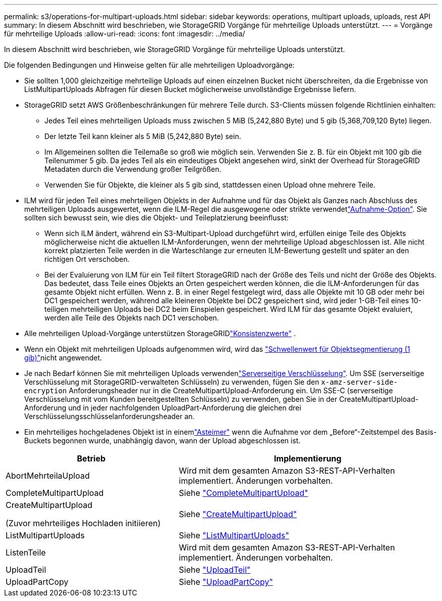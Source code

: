 ---
permalink: s3/operations-for-multipart-uploads.html 
sidebar: sidebar 
keywords: operations, multipart uploads, uploads, rest API 
summary: In diesem Abschnitt wird beschrieben, wie StorageGRID Vorgänge für mehrteilige Uploads unterstützt. 
---
= Vorgänge für mehrteilige Uploads
:allow-uri-read: 
:icons: font
:imagesdir: ../media/


[role="lead"]
In diesem Abschnitt wird beschrieben, wie StorageGRID Vorgänge für mehrteilige Uploads unterstützt.

Die folgenden Bedingungen und Hinweise gelten für alle mehrteiligen Uploadvorgänge:

* Sie sollten 1,000 gleichzeitige mehrteilige Uploads auf einen einzelnen Bucket nicht überschreiten, da die Ergebnisse von ListMultipartUploads Abfragen für diesen Bucket möglicherweise unvollständige Ergebnisse liefern.
* StorageGRID setzt AWS Größenbeschränkungen für mehrere Teile durch. S3-Clients müssen folgende Richtlinien einhalten:
+
** Jedes Teil eines mehrteiligen Uploads muss zwischen 5 MiB (5,242,880 Byte) und 5 gib (5,368,709,120 Byte) liegen.
** Der letzte Teil kann kleiner als 5 MiB (5,242,880 Byte) sein.
** Im Allgemeinen sollten die Teilemaße so groß wie möglich sein. Verwenden Sie z. B. für ein Objekt mit 100 gib die Teilenummer 5 gib. Da jedes Teil als ein eindeutiges Objekt angesehen wird, sinkt der Overhead für StorageGRID Metadaten durch die Verwendung großer Teilgrößen.
** Verwenden Sie für Objekte, die kleiner als 5 gib sind, stattdessen einen Upload ohne mehrere Teile.


* ILM wird für jeden Teil eines mehrteiligen Objekts in der Aufnahme und für das Objekt als Ganzes nach Abschluss des mehrteiligen Uploads ausgewertet, wenn die ILM-Regel die ausgewogene oder strikte verwendetlink:../ilm/data-protection-options-for-ingest.html["Aufnahme-Option"]. Sie sollten sich bewusst sein, wie dies die Objekt- und Teileplatzierung beeinflusst:
+
** Wenn sich ILM ändert, während ein S3-Multipart-Upload durchgeführt wird, erfüllen einige Teile des Objekts möglicherweise nicht die aktuellen ILM-Anforderungen, wenn der mehrteilige Upload abgeschlossen ist. Alle nicht korrekt platzierten Teile werden in die Warteschlange zur erneuten ILM-Bewertung gestellt und später an den richtigen Ort verschoben.
** Bei der Evaluierung von ILM für ein Teil filtert StorageGRID nach der Größe des Teils und nicht der Größe des Objekts. Das bedeutet, dass Teile eines Objekts an Orten gespeichert werden können, die die ILM-Anforderungen für das gesamte Objekt nicht erfüllen. Wenn z. B. in einer Regel festgelegt wird, dass alle Objekte mit 10 GB oder mehr bei DC1 gespeichert werden, während alle kleineren Objekte bei DC2 gespeichert sind, wird jeder 1-GB-Teil eines 10-teiligen mehrteiligen Uploads bei DC2 beim Einspielen gespeichert. Wird ILM für das gesamte Objekt evaluiert, werden alle Teile des Objekts nach DC1 verschoben.


* Alle mehrteiligen Upload-Vorgänge unterstützen StorageGRIDlink:consistency.html["Konsistenzwerte"] .
* Wenn ein Objekt mit mehrteiligen Uploads aufgenommen wird, wird das link:../admin/what-object-segmentation-is.html["Schwellenwert für Objektsegmentierung (1 gib)"]nicht angewendet.
* Je nach Bedarf können Sie mit mehrteiligen Uploads verwendenlink:using-server-side-encryption.html["Serverseitige Verschlüsselung"]. Um SSE (serverseitige Verschlüsselung mit StorageGRID-verwalteten Schlüsseln) zu verwenden, fügen Sie den `x-amz-server-side-encryption` Anforderungsheader nur in die CreateMultipartUpload-Anforderung ein. Um SSE-C (serverseitige Verschlüsselung mit vom Kunden bereitgestellten Schlüsseln) zu verwenden, geben Sie in der CreateMultipartUpload-Anforderung und in jeder nachfolgenden UploadPart-Anforderung die gleichen drei Verschlüsselungsschlüsselanforderungsheader an.
* Ein mehrteiliges hochgeladenes Objekt ist in einemlink:../tenant/what-is-branch-bucket.html["Asteimer"] wenn die Aufnahme vor dem „Before“-Zeitstempel des Basis-Buckets begonnen wurde, unabhängig davon, wann der Upload abgeschlossen ist.


[cols="2a,3a"]
|===
| Betrieb | Implementierung 


 a| 
AbortMehrteilaUpload
 a| 
Wird mit dem gesamten Amazon S3-REST-API-Verhalten implementiert. Änderungen vorbehalten.



 a| 
CompleteMultipartUpload
 a| 
Siehe link:complete-multipart-upload.html["CompleteMultipartUpload"]



 a| 
CreateMultipartUpload

(Zuvor mehrteiliges Hochladen initiieren)
 a| 
Siehe link:initiate-multipart-upload.html["CreateMultipartUpload"]



 a| 
ListMultipartUploads
 a| 
Siehe link:list-multipart-uploads.html["ListMultipartUploads"]



 a| 
ListenTeile
 a| 
Wird mit dem gesamten Amazon S3-REST-API-Verhalten implementiert. Änderungen vorbehalten.



 a| 
UploadTeil
 a| 
Siehe link:upload-part.html["UploadTeil"]



 a| 
UploadPartCopy
 a| 
Siehe link:upload-part-copy.html["UploadPartCopy"]

|===
